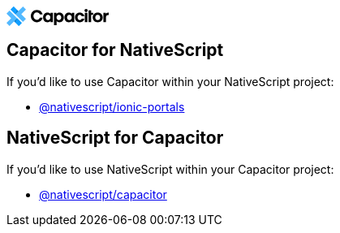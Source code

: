 +++<svg width="126" height="24" viewBox="0 0 126 24" class="capacitor-logo sc-site-header" xmlns="http://www.w3.org/2000/svg">++++++<path d="M30 11.8186C30 16.0223 33.0403 19.4133 37.4287 19.4133C41.8457 19.4133 44.0829 16.4147 44.4844 13.8083H41.0885C40.687 15.3777 39.2356 16.4707 37.4 16.4707C34.962 16.4707 33.2066 14.537 33.2066 11.8186C33.2066 9.07214 34.962 7.13842 37.4 7.13842C39.2356 7.13842 40.687 8.23139 41.0885 9.80078H44.4844C44.0829 7.19447 41.8457 4.1958 37.4287 4.1958C33.0403 4.1958 30 7.58682 30 11.8186Z" fill="black" class="sc-site-header">++++++</path>++++++<path d="M57.1749 7.67557V19.127H54.2309V17.7297C53.4928 18.7757 52.1612 19.3924 50.5007 19.3924C47.0834 19.3924 45.0859 16.7227 45.0859 13.4052C45.0859 10.0798 47.0834 7.41797 50.5007 7.41797C52.1612 7.41797 53.4848 8.02684 54.2309 9.08065V7.68337H57.1749V7.67557ZM51.1745 10.1501C49.4017 10.1501 48.2786 11.5474 48.2786 13.4052C48.2786 15.263 49.4017 16.6603 51.1745 16.6603C52.9474 16.6603 54.0704 15.263 54.0704 13.4052C54.0784 11.5474 52.9554 10.1501 51.1745 10.1501Z" fill="black" class="sc-site-header">++++++</path>++++++<path d="M61.7701 23H58.5774V7.68337H61.5214V9.08065C62.2594 8.03464 63.591 7.41797 65.2516 7.41797C68.6689 7.41797 70.6663 10.0876 70.6663 13.4052C70.6663 16.7305 68.6689 19.3924 65.2516 19.3924C63.591 19.3924 62.3798 18.6899 61.7701 17.9093V23ZM64.5777 16.6603C66.3506 16.6603 67.4736 15.263 67.4736 13.4052C67.4736 11.5474 66.3506 10.1501 64.5777 10.1501C62.8049 10.1501 61.6818 11.5474 61.6818 13.4052C61.6738 15.263 62.7969 16.6603 64.5777 16.6603Z" fill="black" class="sc-site-header">++++++</path>++++++<path d="M83.5107 7.67557V19.127H80.5667V17.7297C79.8287 18.7757 78.4971 19.3924 76.8366 19.3924C73.4193 19.3924 71.4219 16.7227 71.4219 13.4052C71.4219 10.0798 73.4193 7.41797 76.8366 7.41797C78.4971 7.41797 79.8207 8.02684 80.5667 9.08065V7.68337H83.5107V7.67557ZM77.5104 10.1501C75.7376 10.1501 74.6146 11.5474 74.6146 13.4052C74.6146 15.263 75.7376 16.6603 77.5104 16.6603C79.2833 16.6603 80.4063 15.263 80.4063 13.4052C80.4143 11.5474 79.2913 10.1501 77.5104 10.1501Z" fill="black" class="sc-site-header">++++++</path>++++++<path d="M90.3201 7.41797C93.978 7.41797 95.7107 9.93151 95.9353 11.8752H92.6544C92.4057 10.8916 91.4672 10.1735 90.296 10.1735C88.5874 10.1735 87.6007 11.4849 87.6007 13.4052C87.6007 15.3255 88.5874 16.6369 90.296 16.6369C91.4672 16.6369 92.4057 15.9187 92.6544 14.9352H95.9353C95.7107 16.8789 93.978 19.3924 90.3201 19.3924C86.9028 19.3924 84.416 16.8164 84.416 13.4052C84.416 9.99395 86.9028 7.41797 90.3201 7.41797Z" fill="black" class="sc-site-header">++++++</path>++++++<path d="M96.1829 4.88125C96.1829 3.78841 96.9931 3 98.1161 3C99.2392 3 100.049 3.78841 100.049 4.88125C100.049 5.97409 99.2392 6.73908 98.1161 6.73908C96.9931 6.73908 96.1829 5.97409 96.1829 4.88125ZM96.5198 7.6758H99.7125V19.1272H96.5198V7.6758Z" fill="black" class="sc-site-header">++++++</path>++++++<path d="M101.14 7.67635V4.83496H104.332V7.67635H106.787V10.2055H104.332V19.1356H101.14V10.1274" fill="black" class="sc-site-header">++++++</path>++++++<path d="M106.256 13.4052C106.256 10.1501 108.663 7.41797 112.433 7.41797C116.203 7.41797 118.61 10.1501 118.61 13.4052C118.61 16.6603 116.203 19.3924 112.433 19.3924C108.663 19.3924 106.256 16.6603 106.256 13.4052ZM112.433 16.6603C114.118 16.6603 115.417 15.4582 115.417 13.4052C115.417 11.3522 114.118 10.1501 112.433 10.1501C110.748 10.1501 109.449 11.3522 109.449 13.4052C109.449 15.4582 110.748 16.6603 112.433 16.6603Z" fill="black" class="sc-site-header">++++++</path>++++++<path d="M126 10.5015C126 10.5015 125.667 10.439 125.381 10.439C123.542 10.439 122.582 11.3367 122.582 13.4365V19.1427H119.426V7.67569H122.336V9.15883C122.756 8.47971 123.645 7.56641 125.619 7.56641C125.73 7.56641 126 7.58982 126 7.58982V10.5015Z" fill="black" class="sc-site-header">++++++</path>++++++<path class="logo sc-site-header" d="M3.73712 5.07324L0.0291182 8.78592L5.74746 14.5214L0 20.2861L3.6964 24.0004L9.45544 18.2341L15.1833 23.9592L18.8913 20.2465L3.73712 5.07324Z" fill="#53B9FF">++++++</path>++++++<path class="logo sc-site-header" d="M13.1735 14.5215L9.45557 18.2341L15.1834 23.9593L18.8914 20.2466L13.1735 14.5215Z" fill="#119EFF">++++++</path>++++++<path class="logo sc-site-header" d="M13.1735 14.5215L9.45557 18.2341L10.8868 19.6574L13.1735 14.5215Z" fill="black" fill-opacity="0.2">++++++</path>++++++<path class="logo sc-site-header" fill-rule="evenodd" clip-rule="evenodd" d="M18.2409 9.46736L24 3.70106L20.2904 0L14.533 5.75471L8.80468 0.0291556L5.09668 3.74184L20.2509 18.9151L23.9589 15.2024L18.2409 9.46736Z" fill="#53B9FF">++++++</path>++++++<path class="logo sc-site-header" d="M10.815 9.46751L14.533 5.75485L8.80468 0.0292969L5.09668 3.74198L10.815 9.46751Z" fill="#119EFF">++++++</path>++++++<path class="logo sc-site-header" d="M10.8149 9.46738L14.5329 5.75473L13.1013 4.33105L10.8149 9.46738Z" fill="black" fill-opacity="0.2">++++++</path>++++++</svg>+++

== Capacitor for NativeScript

If you'd like to use Capacitor within your NativeScript project:

* https://github.com/NativeScript/plugins/tree/main/packages/ionic-portals#nativescriptionic-portals[@nativescript/ionic-portals]

== NativeScript for Capacitor

If you'd like to use NativeScript within your Capacitor project:

* https://capacitor.nativescript.org/[@nativescript/capacitor]

